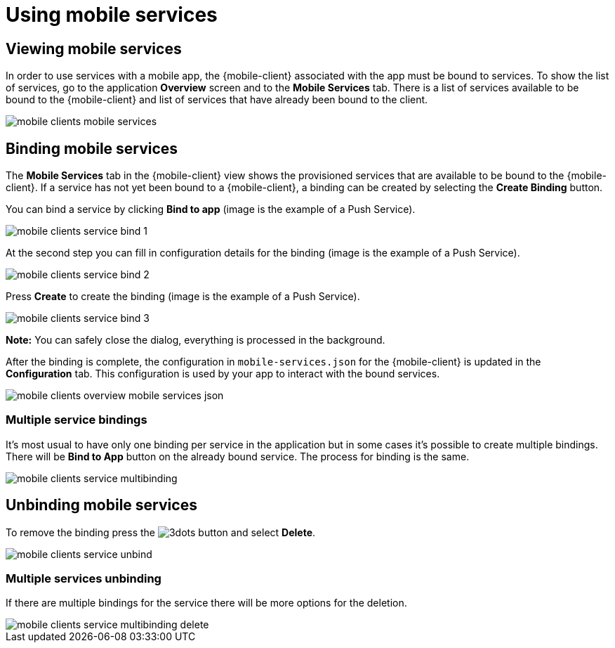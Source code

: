 = Using mobile services

== Viewing mobile services

In order to use services with a mobile app, the {mobile-client} associated with the app must be bound to services. 
To show the list of services, go to the application *Overview* screen and to the *Mobile Services* tab. 
There is a list of services available to be bound to the {mobile-client} and list of services that have already been bound to the client.

image::mobile-clients-mobile-services.png[]

== Binding mobile services

The *Mobile Services* tab in the {mobile-client} view shows the provisioned services that are available to be bound
to the {mobile-client}. If a service has not yet been bound to a {mobile-client}, a binding can be created by selecting
the *Create Binding* button.

You can bind a service by clicking *Bind to app* (image is the example of a Push Service). 

image::mobile-clients-service-bind-1.png[]

At the second step you can fill in configuration details for the binding (image is the example of a Push Service). 

image::mobile-clients-service-bind-2.png[]

Press *Create* to create the binding (image is the example of a Push Service).

image::mobile-clients-service-bind-3.png[]

*Note:* You can safely close the dialog, everything is processed in the background.

After the binding is complete, the configuration in `mobile-services.json` for the {mobile-client} is updated in the
*Configuration* tab. This configuration is used by your app to interact with the bound services.

image::mobile-clients-overview-mobile-services-json.png[]

=== Multiple service bindings

It's most usual to have only one binding per service in the application but in some cases it's possible to create multiple bindings. 
There will be *Bind to App* button on the already bound service. The process for binding is the same.

image::mobile-clients-service-multibinding.png[]


== Unbinding mobile services

To remove the binding press the image:3dots.png[] button and select *Delete*. 

image::mobile-clients-service-unbind.png[]

=== Multiple services unbinding

If there are multiple bindings for the service there will be more options for the deletion.

image::mobile-clients-service-multibinding-delete.png[]

